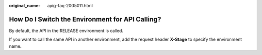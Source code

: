 :original_name: apig-faq-2005011.html

.. _apig-faq-2005011:

How Do I Switch the Environment for API Calling?
================================================

By default, the API in the RELEASE environment is called.

If you want to call the same API in another environment, add the request header **X-Stage** to specify the environment name.

